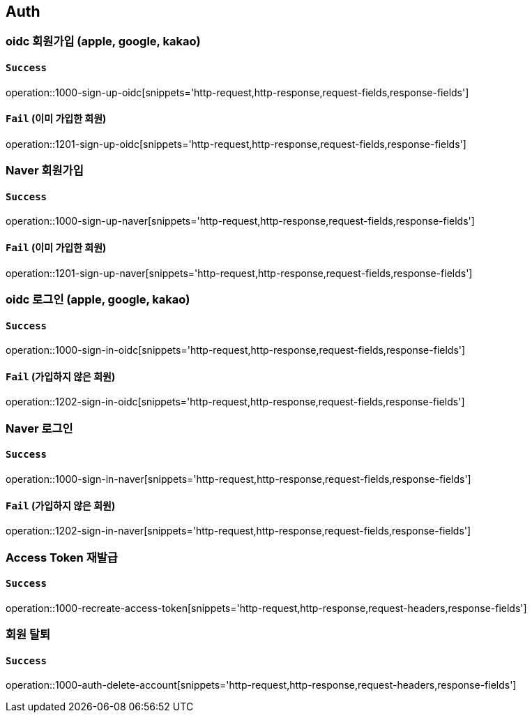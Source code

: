 == Auth

=== oidc 회원가입 (apple, google, kakao)

==== `Success`

operation::1000-sign-up-oidc[snippets='http-request,http-response,request-fields,response-fields']

==== `Fail` (이미 가입한 회원)

operation::1201-sign-up-oidc[snippets='http-request,http-response,request-fields,response-fields']

=== Naver 회원가입

==== `Success`

operation::1000-sign-up-naver[snippets='http-request,http-response,request-fields,response-fields']

==== `Fail` (이미 가입한 회원)

operation::1201-sign-up-naver[snippets='http-request,http-response,request-fields,response-fields']

=== oidc 로그인 (apple, google, kakao)

==== `Success`

operation::1000-sign-in-oidc[snippets='http-request,http-response,request-fields,response-fields']

==== `Fail` (가입하지 않은 회원)

operation::1202-sign-in-oidc[snippets='http-request,http-response,request-fields,response-fields']

=== Naver 로그인

==== `Success`

operation::1000-sign-in-naver[snippets='http-request,http-response,request-fields,response-fields']

==== `Fail` (가입하지 않은 회원)

operation::1202-sign-in-naver[snippets='http-request,http-response,request-fields,response-fields']

=== Access Token 재발급

==== `Success`

operation::1000-recreate-access-token[snippets='http-request,http-response,request-headers,response-fields']

=== 회원 탈퇴

==== `Success`

operation::1000-auth-delete-account[snippets='http-request,http-response,request-headers,response-fields']

